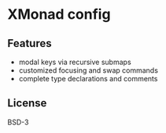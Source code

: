* XMonad config

** Features

- modal keys via recursive submaps
- customized focusing and swap commands
- complete type declarations and comments

** License

BSD-3
